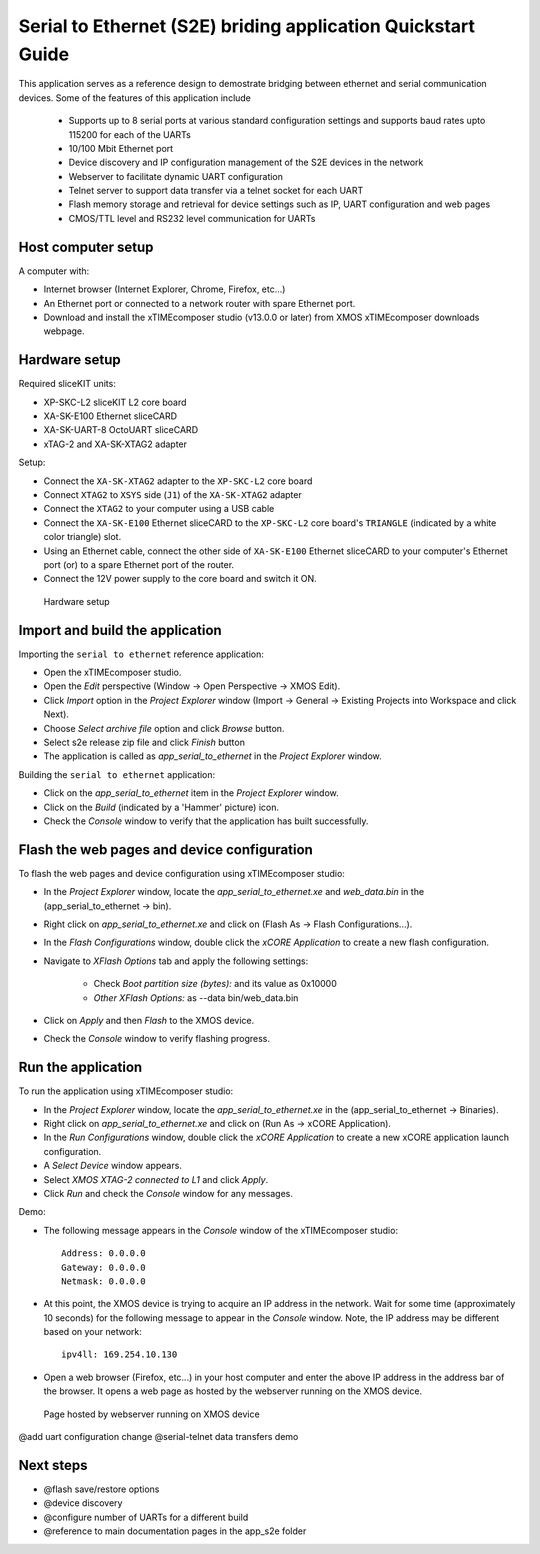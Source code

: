 Serial to Ethernet (S2E) briding application Quickstart Guide
=============================================================
This application serves as a reference design to demostrate bridging between ethernet and serial communication devices.
Some of the features of this application include
 * Supports up to 8 serial ports at various standard configuration settings and supports baud rates upto 115200 for each of the UARTs
 * 10/100 Mbit Ethernet port
 * Device discovery and IP configuration management of the S2E devices in the network
 * Webserver to facilitate dynamic UART configuration
 * Telnet server to support data transfer via a telnet socket for each UART
 * Flash memory storage and retrieval for device settings such as IP, UART configuration and web pages
 * CMOS/TTL level and RS232 level communication for UARTs

Host computer setup
-------------------
A computer with:

* Internet browser (Internet Explorer, Chrome, Firefox, etc...)
* An Ethernet port or connected to a network router with spare Ethernet port.
* Download and install the xTIMEcomposer studio (v13.0.0 or later) from XMOS xTIMEcomposer downloads webpage.

Hardware setup
--------------
Required sliceKIT units:

* XP-SKC-L2 sliceKIT L2 core board
* XA-SK-E100 Ethernet sliceCARD
* XA-SK-UART-8 OctoUART sliceCARD
* xTAG-2 and XA-SK-XTAG2 adapter

Setup:

* Connect the ``XA-SK-XTAG2`` adapter to the ``XP-SKC-L2`` core board
* Connect ``XTAG2`` to ``XSYS`` side (``J1``) of the ``XA-SK-XTAG2`` adapter
* Connect the ``XTAG2`` to your computer using a USB cable
* Connect the ``XA-SK-E100`` Ethernet sliceCARD to the ``XP-SKC-L2`` core board's ``TRIANGLE`` (indicated by a white color triangle) slot.
* Using an Ethernet cable, connect the other side of ``XA-SK-E100`` Ethernet sliceCARD to your computer's Ethernet port (or) to a spare Ethernet port of the router.
* Connect the 12V power supply to the core board and switch it ON.

.. figure:: images/hardware_setup.*

   Hardware setup
   
Import and build the application
--------------------------------
Importing the ``serial to ethernet`` reference application:

* Open the xTIMEcomposer studio. 
* Open the *Edit* perspective (Window -> Open Perspective -> XMOS Edit).
* Click *Import* option in the *Project Explorer* window (Import -> General -> Existing Projects into Workspace and click Next).
* Choose *Select archive file* option and click *Browse* button.
* Select s2e release zip file and click *Finish* button
* The application is called as *app_serial_to_ethernet* in the *Project Explorer* window.

Building the ``serial to ethernet`` application:

* Click on the *app_serial_to_ethernet* item in the *Project Explorer* window.
* Click on the *Build* (indicated by a 'Hammer' picture) icon.
* Check the *Console* window to verify that the application has built successfully.

Flash the web pages and device configuration
--------------------------------------------

To flash the web pages and device configuration using xTIMEcomposer studio:

* In the *Project Explorer* window, locate the *app_serial_to_ethernet.xe* and *web_data.bin* in the (app_serial_to_ethernet -> bin).
* Right click on *app_serial_to_ethernet.xe* and click on (Flash As -> Flash Configurations...).
* In the *Flash Configurations* window, double click the *xCORE Application* to create a new flash configuration.
* Navigate to *XFlash Options* tab and apply the following settings:

   * Check *Boot partition size (bytes):* and its value as 0x10000
   * *Other XFlash Options:* as --data bin/web_data.bin
   
* Click on *Apply* and then *Flash* to the XMOS device.
* Check the *Console* window to verify flashing progress.

Run the application
-------------------

To run the application using xTIMEcomposer studio:

* In the *Project Explorer* window, locate the *app_serial_to_ethernet.xe* in the (app_serial_to_ethernet -> Binaries).
* Right click on *app_serial_to_ethernet.xe* and click on (Run As -> xCORE Application).
* In the *Run Configurations* window, double click the *xCORE Application* to create a new xCORE application launch configuration.
* A *Select Device* window appears.
* Select *XMOS XTAG-2 connected to L1* and click *Apply*.
* Click *Run* and check the *Console* window for any messages.

Demo:

* The following message appears in the *Console* window of the xTIMEcomposer studio::

   Address: 0.0.0.0
   Gateway: 0.0.0.0
   Netmask: 0.0.0.0

* At this point, the XMOS device is trying to acquire an IP address in the network. Wait for some time (approximately 10 seconds) for the following message to appear in the *Console* window. Note, the IP address may be different based on your network::

   ipv4ll: 169.254.10.130
   
* Open a web browser (Firefox, etc...) in your host computer and enter the above IP address in the address bar of the browser. It opens a web page as hosted by the webserver running on the XMOS device.

.. figure:: images/webpage.*

   Page hosted by webserver running on XMOS device

@add uart configuration change
@serial-telnet data transfers demo

Next steps
----------

* @flash save/restore options
* @device discovery
* @configure number of UARTs for a different build
* @reference to main documentation pages in the app_s2e folder

